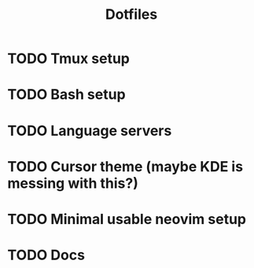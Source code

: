 #+title: Dotfiles

* TODO Tmux setup
* TODO Bash setup
* TODO Language servers
* TODO Cursor theme (maybe KDE is messing with this?)
* TODO Minimal usable neovim setup
* TODO Docs
